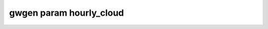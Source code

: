 gwgen param hourly_cloud
========================

.. argparse::
   :module: gwgen.main
   :func: _get_parser
   :prog: gwgen
   :path: param hourly_cloud
